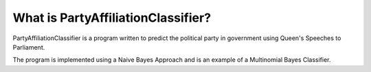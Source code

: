 What is PartyAffiliationClassifier?
-----------------
PartyAffiliationClassifier is a program written to predict the political party in government using Queen's Speeches to Parliament.

The program is implemented using a Naive Bayes Approach and is an example of a Multinomial Bayes Classifier. 
